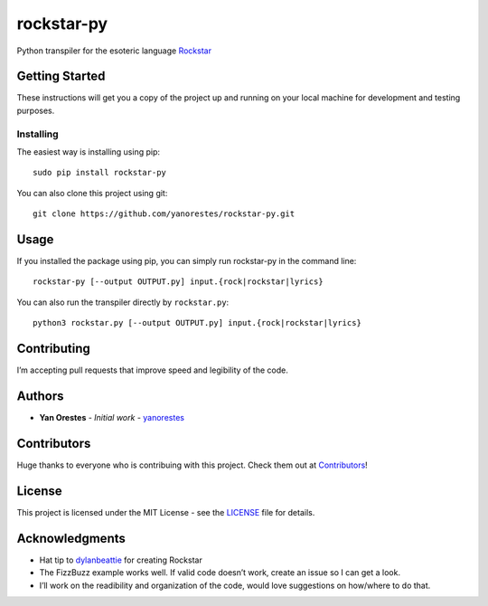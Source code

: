 rockstar-py
===========

Python transpiler for the esoteric language `Rockstar`_

Getting Started
---------------

These instructions will get you a copy of the project up and running on
your local machine for development and testing purposes.

Installing
~~~~~~~~~~

The easiest way is installing using pip:

::

   sudo pip install rockstar-py

You can also clone this project using git:

::

   git clone https://github.com/yanorestes/rockstar-py.git

Usage
-----

If you installed the package using pip, you can simply run rockstar-py in the command line:

::

   rockstar-py [--output OUTPUT.py] input.{rock|rockstar|lyrics}

You can also run the transpiler directly by ``rockstar.py``:

::

   python3 rockstar.py [--output OUTPUT.py] input.{rock|rockstar|lyrics}

Contributing
------------

I’m accepting pull requests that improve speed and legibility of the
code.

Authors
-------

-  **Yan Orestes** - *Initial work* - `yanorestes`_

Contributors
------------

Huge thanks to everyone who is contribuing with this project. Check them out at `Contributors`_! 

License
-------

This project is licensed under the MIT License - see the `LICENSE`_ file
for details.

Acknowledgments
---------------

-  Hat tip to `dylanbeattie`_ for creating Rockstar
-  The FizzBuzz example works well. If valid code doesn’t work, create
   an issue so I can get a look.
-  I’ll work on the readibility and organization of the code, would love
   suggestions on how/where to do that.

.. _Rockstar: https://github.com/dylanbeattie/rockstar
.. _yanorestes: https://github.com/yanorestes
.. _Contributors: https://github.com/yanorestes/rockstar-py/graphs/contributors
.. _LICENSE: https://github.com/yanorestes/rockstar-py/blob/master/LICENSE.txt
.. _dylanbeattie: https://github.com/dylanbeattie/